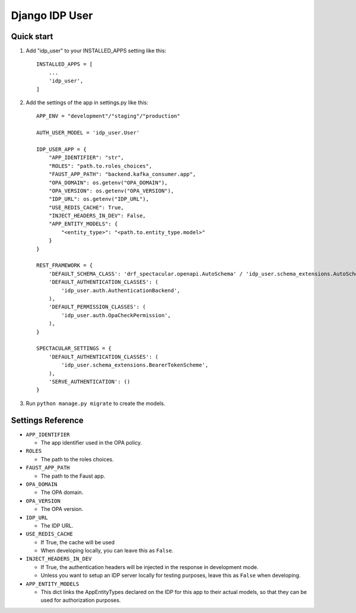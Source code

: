 ===============
Django IDP User
===============

Quick start
-----------

1. Add "idp_user" to your INSTALLED_APPS setting like this::

    INSTALLED_APPS = [
        ...
        'idp_user',
    ]

2. Add the settings of the app in settings.py like this::

    APP_ENV = "development"/"staging"/"production"

    AUTH_USER_MODEL = 'idp_user.User'

    IDP_USER_APP = {
        "APP_IDENTIFIER": "str",
        "ROLES": "path.to.roles_choices",
        "FAUST_APP_PATH": "backend.kafka_consumer.app",
        "OPA_DOMAIN": os.getenv("OPA_DOMAIN"),
        "OPA_VERSION": os.getenv("OPA_VERSION"),
        "IDP_URL": os.getenv("IDP_URL"),
        "USE_REDIS_CACHE": True,
        "INJECT_HEADERS_IN_DEV": False,
        "APP_ENTITY_MODELS": {
            "<entity_type>": "<path.to.entity_type.model>"
        }
    }

    REST_FRAMEWORK = {
        'DEFAULT_SCHEMA_CLASS': 'drf_spectacular.openapi.AutoSchema' / 'idp_user.schema_extensions.AutoSchemaWithRole',
        'DEFAULT_AUTHENTICATION_CLASSES': (
            'idp_user.auth.AuthenticationBackend',
        ),
        'DEFAULT_PERMISSION_CLASSES': (
            'idp_user.auth.OpaCheckPermission',
        ),
    }

    SPECTACULAR_SETTINGS = {
        'DEFAULT_AUTHENTICATION_CLASSES': (
            'idp_user.schema_extensions.BearerTokenScheme',
        ),
        'SERVE_AUTHENTICATION': ()
    }

3. Run ``python manage.py migrate`` to create the models.

Settings Reference
------------------

* ``APP_IDENTIFIER``

  * The app identifier used in the OPA policy.

* ``ROLES``

  * The path to the roles choices.

* ``FAUST_APP_PATH``

  * The path to the Faust app.

* ``OPA_DOMAIN``

  * The OPA domain.

* ``OPA_VERSION``

  * The OPA version.

* ``IDP_URL``

  * The IDP URL.

* ``USE_REDIS_CACHE``

  * If True, the cache will be used
  * When developing locally, you can leave this as ``False``.

* ``INJECT_HEADERS_IN_DEV``

  * If True, the authentication headers will be injected in the response in development mode.
  * Unless you want to setup an IDP server locally for testing purposes,
    leave this as ``False`` when developing.

* ``APP_ENTITY_MODELS``

  * This dict links the AppEntityTypes declared on the IDP for this app to their actual models,
    so that they can be used for authorization purposes.
